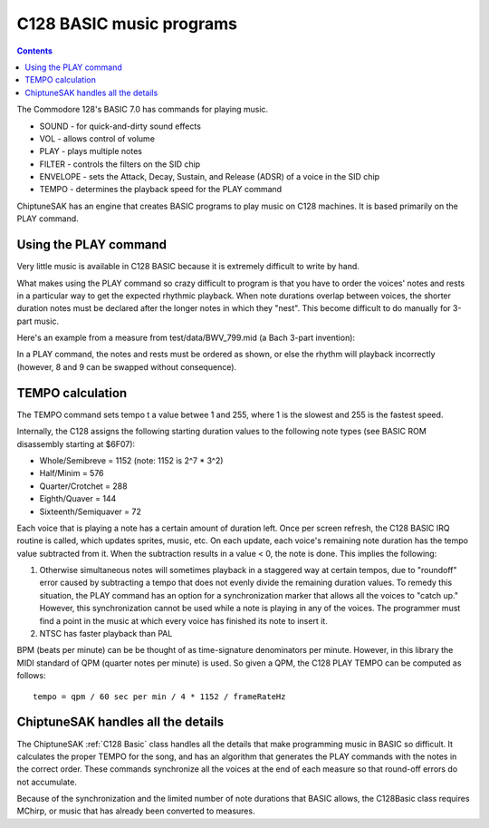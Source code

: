 *************************
C128 BASIC music programs
*************************

.. contents::

The Commodore 128's BASIC 7.0 has commands for playing music.

* SOUND - for quick-and-dirty sound effects
* VOL - allows control of volume
* PLAY - plays multiple notes
* FILTER - controls the filters on the SID chip
* ENVELOPE - sets the Attack, Decay, Sustain, and Release (ADSR) of a voice in the SID chip
* TEMPO - determines the playback speed for the PLAY command

ChiptuneSAK has an engine that creates BASIC programs to play music on C128 machines. It is based primarily on the PLAY command.


Using the PLAY command
######################

Very little music is available in C128 BASIC because it is extremely difficult to write by hand.

What makes using the PLAY command so crazy difficult to program is that you have to order the voices' notes and rests in a particular way to get the expected rhythmic playback.  When note durations overlap between voices, the shorter duration notes must be declared after the longer notes in which they "nest".  This become difficult to do manually for 3-part music.

Here's an example from a measure from test/data/BWV_799.mid (a Bach 3-part invention):

.. image:: _images/bwv799measure42.png
    :alt: bwv799measure42   

In a PLAY command, the notes and rests must be ordered as shown, or else the rhythm will playback incorrectly (however, 8 and 9 can be swapped without consequence).

TEMPO calculation
#################

The TEMPO command sets tempo t a value betwee 1 and 255, where 1 is the slowest and 255 is the fastest speed.

Internally, the C128 assigns the following starting duration values to the following note types (see BASIC ROM disassembly starting at $6F07):

* Whole/Semibreve = 1152 (note: 1152 is 2^7 * 3^2)
* Half/Minim = 576
* Quarter/Crotchet = 288
* Eighth/Quaver = 144
* Sixteenth/Semiquaver = 72

Each voice that is playing a note has a certain amount of duration left.  Once per screen refresh, the C128 BASIC IRQ routine is called, which updates sprites, music, etc.  On each update, each voice's remaining note duration has the tempo value subtracted from it.  When the subtraction results in a value < 0, the note is done.  This implies the following:

1. Otherwise simultaneous notes will sometimes playback in a staggered way at certain tempos, due to "roundoff" error caused by subtracting a tempo that does not evenly divide the remaining duration values. To remedy this situation, the PLAY command has an option for a synchronization marker that allows all the voices to "catch up."  However, this synchronization cannot be used while a note is playing in any of the voices. The programmer must find a point in the music at which every voice has finished its note to insert it.
2. NTSC has faster playback than PAL

BPM (beats per minute) can be be thought of as time-signature denominators per minute.  However, in this library the MIDI standard of QPM (quarter notes per minute) is used.  So given a QPM, the C128 PLAY TEMPO can be computed as follows:

::

    tempo = qpm / 60 sec per min / 4 * 1152 / frameRateHz

ChiptuneSAK handles all the details
###################################

The ChiptuneSAK  :ref:`C128 Basic` class handles all the details that make programming music in BASIC so difficult. It calculates the proper TEMPO for the song, and has an algorithm that generates the PLAY commands with the notes in the correct order. These commands synchronize all the voices at the end of each measure so that round-off errors do not accumulate.

Because of the synchronization and the limited number of note durations that BASIC allows, the C128Basic class requires MChirp, or music that has already been converted to measures.